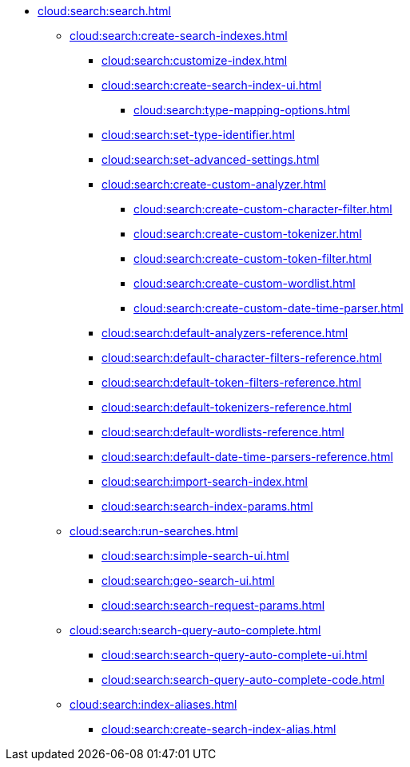 * xref:cloud:search:search.adoc[]
  ** xref:cloud:search:create-search-indexes.adoc[]
    *** xref:cloud:search:customize-index.adoc[]
    *** xref:cloud:search:create-search-index-ui.adoc[]
      **** xref:cloud:search:type-mapping-options.adoc[]
    *** xref:cloud:search:set-type-identifier.adoc[]
    *** xref:cloud:search:set-advanced-settings.adoc[]
    *** xref:cloud:search:create-custom-analyzer.adoc[]
      **** xref:cloud:search:create-custom-character-filter.adoc[]
      **** xref:cloud:search:create-custom-tokenizer.adoc[]
      **** xref:cloud:search:create-custom-token-filter.adoc[]
      **** xref:cloud:search:create-custom-wordlist.adoc[]
      **** xref:cloud:search:create-custom-date-time-parser.adoc[]
    *** xref:cloud:search:default-analyzers-reference.adoc[]
    *** xref:cloud:search:default-character-filters-reference.adoc[]
    *** xref:cloud:search:default-token-filters-reference.adoc[]
    *** xref:cloud:search:default-tokenizers-reference.adoc[]
    *** xref:cloud:search:default-wordlists-reference.adoc[]
    *** xref:cloud:search:default-date-time-parsers-reference.adoc[]
    *** xref:cloud:search:import-search-index.adoc[]
    *** xref:cloud:search:search-index-params.adoc[]
    ** xref:cloud:search:run-searches.adoc[]
      *** xref:cloud:search:simple-search-ui.adoc[]
      *** xref:cloud:search:geo-search-ui.adoc[]
      *** xref:cloud:search:search-request-params.adoc[]
    ** xref:cloud:search:search-query-auto-complete.adoc[]
      *** xref:cloud:search:search-query-auto-complete-ui.adoc[]
      *** xref:cloud:search:search-query-auto-complete-code.adoc[]
    ** xref:cloud:search:index-aliases.adoc[]
      *** xref:cloud:search:create-search-index-alias.adoc[]
